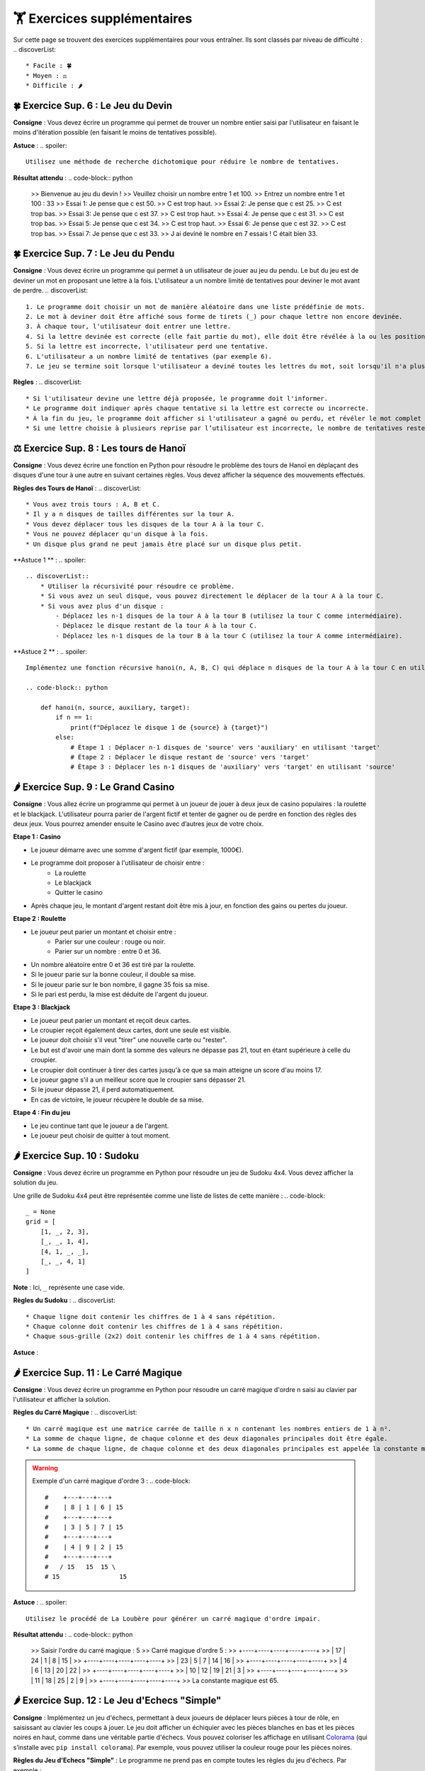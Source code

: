 🏋️ Exercices supplémentaires
=========================
.. slide::
Sur cette page se trouvent des exercices supplémentaires pour vous entraîner. Ils sont classés par niveau de difficulté :
.. discoverList::
    * Facile : 🍀
    * Moyen : ⚖️
    * Difficile : 🌶️

.. slide::
🍀 Exercice Sup. 6 : Le Jeu du Devin
~~~~~~~~~~~~~~~~~~~~~~~~~~~~~~

**Consigne** : Vous devez écrire un programme qui permet de trouver un nombre entier saisi par l'utilisateur en faisant le moins d'itération possible (en faisant le moins de tentatives possible).

**Astuce** :
.. spoiler::
    Utilisez une méthode de recherche dichotomique pour réduire le nombre de tentatives.

**Résultat attendu** :
.. code-block:: python
        >> Bienvenue au jeu du devin !
        >> Veuillez choisir un nombre entre 1 et 100.
        >> Entrez un nombre entre 1 et 100 : 33
        >> Essai 1: Je pense que c est 50.
        >> C est trop haut.
        >> Essai 2: Je pense que c est 25.
        >> C est trop bas.
        >> Essai 3: Je pense que c est 37.
        >> C est trop haut.
        >> Essai 4: Je pense que c est 31.
        >> C est trop bas.
        >> Essai 5: Je pense que c est 34.
        >> C est trop haut.
        >> Essai 6: Je pense que c est 32.
        >> C est trop bas.
        >> Essai 7: Je pense que c est 33.
        >> J ai deviné le nombre en 7 essais ! C était bien 33.

.. slide::
🍀 Exercice Sup. 7 : Le Jeu du Pendu
~~~~~~~~~~~~~~~~~~~~~~~~~~~~~~

**Consigne** : Vous devez écrire un programme qui permet à un utilisateur de jouer au jeu du pendu. Le but du jeu est de deviner un mot en proposant une lettre à la fois. L'utilisateur a un nombre limité de tentatives pour deviner le mot avant de perdre.
.. discoverList::
    1. Le programme doit choisir un mot de manière aléatoire dans une liste prédéfinie de mots.
    2. Le mot à deviner doit être affiché sous forme de tirets (_) pour chaque lettre non encore devinée.
    3. À chaque tour, l'utilisateur doit entrer une lettre.
    4. Si la lettre devinée est correcte (elle fait partie du mot), elle doit être révélée à la ou les positions correspondantes dans le mot.
    5. Si la lettre est incorrecte, l'utilisateur perd une tentative.
    6. L'utilisateur a un nombre limité de tentatives (par exemple 6).
    7. Le jeu se termine soit lorsque l'utilisateur a deviné toutes les lettres du mot, soit lorsqu'il n'a plus de tentatives restantes.

**Règles** :
.. discoverList::
    * Si l'utilisateur devine une lettre déjà proposée, le programme doit l'informer.
    * Le programme doit indiquer après chaque tentative si la lettre est correcte ou incorrecte.
    * À la fin du jeu, le programme doit afficher si l'utilisateur a gagné ou perdu, et révéler le mot complet si nécessaire.
    * Si une lettre choisie à plusieurs reprise par l’utilisateur est incorrecte, le nombre de tentatives restentes à jouer ne diminue qu’une seule fois.

.. slide::
⚖️ Exercice Sup. 8 : Les tours de Hanoï
~~~~~~~~~~~~~~~~~~~~~~~~~~~~~~

.. image:: images/Tower_of_Hanoi_4.gif
    :alt: Les tours de Hanoï
    :align: center

**Consigne** : Vous devez écrire une fonction en Python pour résoudre le problème des tours de Hanoï en déplaçant des disques d'une tour à une autre en suivant certaines règles. Vous devez afficher la séquence des mouvements effectués.

**Règles des Tours de Hanoï** :
.. discoverList::
    * Vous avez trois tours : A, B et C.
    * Il y a n disques de tailles différentes sur la tour A.
    * Vous devez déplacer tous les disques de la tour A à la tour C.
    * Vous ne pouvez déplacer qu'un disque à la fois.
    * Un disque plus grand ne peut jamais être placé sur un disque plus petit.

**Astuce 1 ** :
.. spoiler::
    .. discoverList::
        * Utiliser la récursivité pour résoudre ce problème.
        * Si vous avez un seul disque, vous pouvez directement le déplacer de la tour A à la tour C.
        * Si vous avez plus d'un disque :
            - Déplacez les n-1 disques de la tour A à la tour B (utilisez la tour C comme intermédiaire).
            - Déplacez le disque restant de la tour A à la tour C.
            - Déplacez les n-1 disques de la tour B à la tour C (utilisez la tour A comme intermédiaire).

**Astuce 2 ** :
.. spoiler::
    Implémentez une fonction récursive hanoi(n, A, B, C) qui déplace n disques de la tour A à la tour C en utilisant la tour B comme intermédiaire.

    .. code-block:: python
        
        def hanoi(n, source, auxiliary, target):
            if n == 1:
                print(f"Déplacez le disque 1 de {source} à {target}")
            else:
                # Étape 1 : Déplacer n-1 disques de 'source' vers 'auxiliary' en utilisant 'target'
                # Étape 2 : Déplacer le disque restant de 'source' vers 'target'
                # Étape 3 : Déplacer les n-1 disques de 'auxiliary' vers 'target' en utilisant 'source'


.. slide::
🌶️ Exercice Sup. 9 : Le Grand Casino
~~~~~~~~~~~~~~~~~~~~~~~~~~~~~~

**Consigne** : Vous allez écrire un programme qui permet à un joueur de jouer à deux jeux de casino populaires : la roulette et le blackjack. L'utilisateur pourra parier de l'argent fictif et tenter de gagner ou de perdre en fonction des règles des deux jeux. Vous pourrez amender ensuite le Casino avec d’autres jeux de votre choix.

.. step:: reset
**Etape 1 : Casino**

* Le joueur démarre avec une somme d'argent fictif (par exemple, 1000€).
* Le programme doit proposer à l'utilisateur de choisir entre :
    * La roulette
    * Le blackjack
    * Quitter le casino
* Après chaque jeu, le montant d'argent restant doit être mis à jour, en fonction des gains ou pertes du joueur.

.. step::
**Etape 2 : Roulette**

* Le joueur peut parier un montant et choisir entre :
    * Parier sur une couleur : rouge ou noir.
    * Parier sur un nombre : entre 0 et 36.
* Un nombre aléatoire entre 0 et 36 est tiré par la roulette.
* Si le joueur parie sur la bonne couleur, il double sa mise.
* Si le joueur parie sur le bon nombre, il gagne 35 fois sa mise.
* Si le pari est perdu, la mise est déduite de l'argent du joueur.

.. step::
**Etape 3 : Blackjack**

* Le joueur peut parier un montant et reçoit deux cartes.
* Le croupier reçoit également deux cartes, dont une seule est visible.
* Le joueur doit choisir s'il veut "tirer" une nouvelle carte ou "rester".
* Le but est d'avoir une main dont la somme des valeurs ne dépasse pas 21, tout en étant supérieure à celle du croupier.
* Le croupier doit continuer à tirer des cartes jusqu'à ce que sa main atteigne un score d'au moins 17.
* Le joueur gagne s'il a un meilleur score que le croupier sans dépasser 21.
* Si le joueur dépasse 21, il perd automatiquement.
* En cas de victoire, le joueur récupère le double de sa mise.

.. step::
**Etape 4 : Fin du jeu**

* Le jeu continue tant que le joueur a de l'argent.
* Le joueur peut choisir de quitter à tout moment.


.. slide::
🌶️ Exercice Sup. 10 : Sudoku
~~~~~~~~~~~~~~~~~~~~~~~~~~~~~~
**Consigne** : Vous devez écrire un programme en Python pour résoudre un jeu de Sudoku 4x4. Vous devez afficher la solution du jeu.

Une grille de Sudoku 4x4 peut être représentée comme une liste de listes de cette manière :
.. code-block::
    _ = None
    grid = [
        [1, _, 2, 3],
        [_, _, 1, 4],
        [4, 1, _, _],
        [_, _, 4, 1]
    ]
**Note** : Ici, ``_`` représente une case vide.

**Règles du Sudoku** :
.. discoverList::
    * Chaque ligne doit contenir les chiffres de 1 à 4 sans répétition.
    * Chaque colonne doit contenir les chiffres de 1 à 4 sans répétition.
    * Chaque sous-grille (2x2) doit contenir les chiffres de 1 à 4 sans répétition.

.. step:: reset
    **Question 1** : Vérifier si la grille est correctement remplie  
    Créez une fonction ``is_grid_valid(grid)`` qui vérifie si la grille suit les règles du Sudoku.

.. step::
    **Question 2** : Trouver les valeurs possibles pour une cellule  
    Créez une fonction ``possible_values(grid, row, col)`` qui prend une grille et la position d'une case vide (ligne et colonne) et renvoie une liste des valeurs possibles pour cette case selon les règles du Sudoku.

.. step::
    **Question 3** : Résoudre la grille
        Créez une fonction ``solve(grid)`` qui essaie de remplir la grille Sudoku avec des valeurs valides. Utilisez une approche de type backtracking (à rechercher sur internet) pour tester différentes possibilités jusqu'à trouver une solution.

**Astuce** :

.. spoiler::
    Squelette du programme :
    .. code-block:: python
        _ = None  # Utilisation de _ pour représenter les cases vides (None)

        def is_row_valid(grid: list, row: int) -> bool:
            """
            Vérifie si une ligne donnée est valide :
            
            Args:
                grid (list): La grille du Sudoku 4x4.
                row (int): Le numéro de la ligne à vérifier.
            
            Returns:
                bool: True si la ligne est valide, False sinon.
            """
        def is_column_valid(grid: list, col: int) -> bool:
            """
            Vérifie si une colonne donnée est valide :
            
            Args:
                grid (list): La grille du Sudoku 4x4.
                col (int): Le numéro de la colonne à vérifier.
            
            Returns:
                bool: True si la colonne est valide, False sinon.
            """
        def is_subgrid_valid(grid: list, row: int, col: int) -> bool:
            """
            Vérifie si une sous-grille 2x2 est valide :
            
            Args:
                grid (list): La grille du Sudoku 4x4.
                row (int): Le numéro de la ligne de départ de la sous-grille.
                col (int): Le numéro de la colonne de départ de la sous-grille.
            
            Returns:
                bool: True si la sous-grille est valide, False sinon.
            """
        def is_grid_valid(grid: list) -> bool:
            """
            Vérifie si toute la grille est valide en respectant les règles du Sudoku.
            
            Args:
                grid (list): La grille du Sudoku 4x4.
            
            Returns:
                bool: True si toute la grille est valide, False sinon.
            """
        def possible_values(grid: list, row: int, col: int) -> list:
            """
            Renvoie la liste des valeurs possibles pour une case vide donnée.
            
            Args:
                grid (list): La grille du Sudoku 4x4.
                row (int): Le numéro de la ligne de la case vide.
                col (int): Le numéro de la colonne de la case vide.
            
            Returns:
                list: Liste des valeurs possibles pour la case vide.
            """
        def solve(grid: list) -> bool:
            """
            Résout la grille Sudoku en utilisant une approche de backtracking.
            
            Args:
                grid (list): La grille du Sudoku 4x4.
            
            Returns:
                bool: True si la grille est résolue, False sinon.
            """

.. slide::
🌶️ Exercice Sup. 11 : Le Carré Magique
~~~~~~~~~~~~~~~~~~~~~~~~~~~~~~

**Consigne** : Vous devez écrire un programme en Python pour résoudre un carré magique d'ordre n saisi au clavier par l'utilisateur et afficher la solution.

**Règles du Carré Magique** :
.. discoverList::
    * Un carré magique est une matrice carrée de taille n x n contenant les nombres entiers de 1 à n².
    * La somme de chaque ligne, de chaque colonne et des deux diagonales principales doit être égale.
    * La somme de chaque ligne, de chaque colonne et des deux diagonales principales est appelée la constante magique et est égale à n(n²+1)/2.

.. warning::
    Exemple d'un carré magique d'ordre 3 :
    .. code-block::
        #    +---+---+---+
        #    | 8 | 1 | 6 | 15
        #    +---+---+---+
        #    | 3 | 5 | 7 | 15
        #    +---+---+---+
        #    | 4 | 9 | 2 | 15
        #    +---+---+---+
        #   / 15   15  15 \
        # 15                15

**Astuce** :
.. spoiler::
    Utilisez le procédé de La Loubère pour générer un carré magique d'ordre impair.

**Résultat attendu** :
.. code-block:: python
    >> Saisir l'ordre du carré magique : 5
    >> Carré magique d'ordre 5 :
    >> +----+----+----+----+----+
    >> | 17 | 24 |  1 |  8 | 15 |
    >> +----+----+----+----+----+
    >> | 23 |  5 |  7 | 14 | 16 |
    >> +----+----+----+----+----+
    >> |  4 |  6 | 13 | 20 | 22 |
    >> +----+----+----+----+----+
    >> | 10 | 12 | 19 | 21 |  3 |
    >> +----+----+----+----+----+
    >> | 11 | 18 | 25 |  2 |  9 |
    >> +----+----+----+----+----+
    >> La constante magique est 65.

.. slide::
🌶️ Exercice Sup. 12 : Le Jeu d'Echecs "Simple"
~~~~~~~~~~~~~~~~~~~~~~~~~~~~~~

**Consigne** : Implémentez un jeu d'échecs, permettant à deux joueurs de déplacer leurs pièces à tour de rôle, en saisissant au clavier les coups à jouer. Le jeu doit afficher un échiquier avec les pièces blanches en bas et les pièces noires en haut, comme dans une véritable partie d'échecs. Vous pouvez coloriser les affichage en utilisant `Colorama <https://pypi.org/project/colorama/>`_ (qui s’installe avec ``pip install colorama``). Par exemple, vous pouvez utiliser la couleur rouge pour les pièces noires.

**Règles du Jeu d'Echecs "Simple"** :  
Le programme ne prend pas en compte toutes les règles du jeu d'échecs. Par exemple :
    .. discoverList::
        * Les mouvements spécifiques à chaque type de pièce ne sont pas gérés (tous les coups sont permis tant que la case d'arrivée est valide).
        * Il n'y a pas de gestion de l'échec et mat et de la promotion de pions.
        * Les joueurs doivent simplement saisir des mouvements valides (les coups non conformes sont rejetés).

**Astuce** :
.. spoiler::
    .. discoverList::
        * Le plateau doit être initialisé avec les pièces blanches placées sur les deux premières rangées (lignes 1 et 2) et les pièces noires sur les deux dernières rangées (lignes 7 et 8).
        * Chaque case du plateau est représentée par une clé (comme a1, b2, etc.), et les pièces sont modélisées par des chaînes de caractères (ex: 'Pion_blanc' pour un pion blanc, 'Tour_noire' pour une tour noire).
        * À chaque tour, le programme demande au joueur de saisir la position de départ et la position d'arrivée d'une pièce.
        * Le programme vérifie si la position de départ contient une pièce appartenant au joueur en cours (blanc ou noir), si le mouvement ne capture pas une pièce de son propre camp, et si la destination est une case valide.
        * Si le mouvement est valide, la pièce est déplacée sur le plateau, et c'est au tour de l'autre joueur de jouer.
        * Le joueur blanc commence la partie. Le programme doit alterner entre les deux joueurs après chaque coup.
        * Si un joueur tente de déplacer une pièce qui n'est pas la sienne ou d'effectuer un coup illégal, le programme doit afficher un message d'erreur et redemander la saisie.

**Résultat attendu** :
.. code-block::
    >> Plateau d échecs:
    >> T C F R R F C T
    >> P P P P P P P P
    >> . . . . . . . .
    >> . . . . . . . .
    >> . . . . . . . .
    >> . . . . . . . .
    >> P P P P P P P P
    >> T C F R R F C T
 
    >> Tour du joueur blanc.
    >> Entrez la position de départ (ex : e2) : e2
    >> Entrez la position d arrivée (ex : e4) : e4
 
    >> Plateau d échecs:
    >> T C F R R F C T
    >> P P P P P P P P
    >> . . . . . . . .
    >> . . . . P . . .
    >> . . . . . . . .
    >> . . . . . . . .
    >> P P P P . P P P
    >> T C F R R F C T

    >> Tour du joueur noir.
    >> Entrez la position de départ (ex : e2) : e
    >> Entrez la position d arrivée (ex : e4) : 7
    >> Positions non valides. Réessayez.